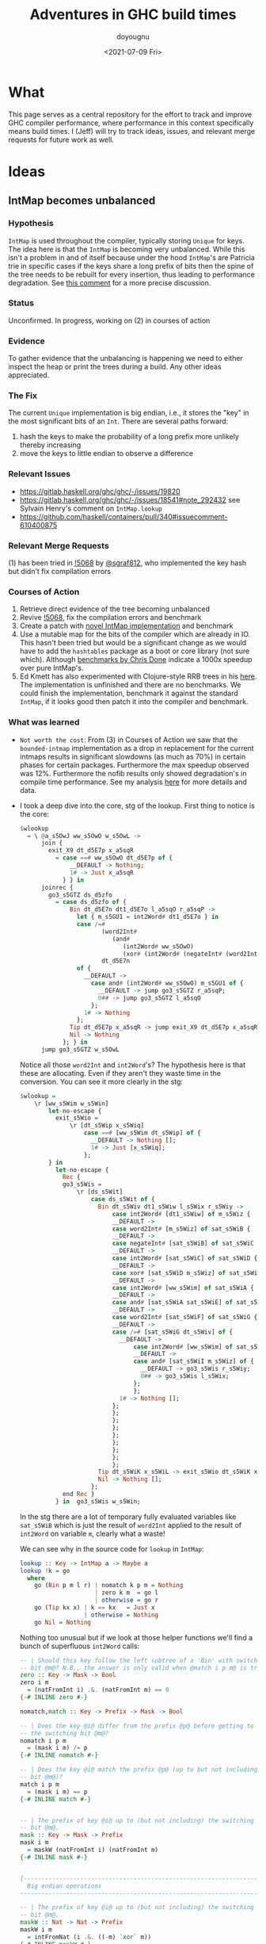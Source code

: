 #+title: Adventures in GHC build times
#+author: doyougnu
#+date: <2021-07-09 Fri>

* What
  This page serves as a central repository for the effort to track and improve
  GHC compiler performance, where performance in this context specifically means
  build times. I (Jeff) will try to track ideas, issues, and relevant merge
  requests for future work as well.

* Ideas

** IntMap becomes unbalanced

*** Hypothesis
    ~IntMap~ is used throughout the compiler, typically storing ~Unique~ for
    keys. The idea here is that the ~IntMap~ is becoming very unbalanced. While
    this isn't a problem in and of itself because under the hood ~IntMap~'s are
    Patricia trie in specific cases if the keys share a long prefix of bits
    then the spine of the tree needs to be rebuilt for every insertion, thus
    leading to performance degradation. See [[https://gitlab.haskell.org/ghc/ghc/-/issues/19820#note_351497][this comment]] for a more precise
    discussion.

*** Status
    Unconfirmed. In progress, working on (2) in courses of action

*** Evidence
    To gather evidence that the unbalancing is happening we need to either
    inspect the heap or print the trees during a build. Any other ideas
    appreciated.

*** The Fix
    The current ~Unique~ implementation is big endian, i.e., it stores the "key"
    in the most significant bits of an ~Int~. There are several paths forward:

    1. hash the keys to make the probability of a long prefix more unlikely
       thereby increasing
    2. move the keys to little endian to observe a difference

*** Relevant Issues
     - https://gitlab.haskell.org/ghc/ghc/-/issues/19820
     - https://gitlab.haskell.org/ghc/ghc/-/issues/18541#note_292432 see Sylvain
       Henry's comment on ~IntMap.lookup~
     - https://github.com/haskell/containers/pull/340#issuecomment-610400875

*** Relevant Merge Requests
    (1) has been tried in [[https://gitlab.haskell.org/ghc/ghc/-/merge_requests/5068][!5068]] by [[https://gitlab.haskell.org/sgraf812][@sgraf812]], who implemented the key hash but
    didn't fix compilation errors

*** Courses of Action
    1. Retrieve direct evidence of the tree becoming unbalanced
    2. Revive [[https://gitlab.haskell.org/ghc/ghc/-/merge_requests/5068][!5068]], fix the compilation errors and benchmark
    3. Create a patch with [[https://github.com/haskell/containers/pull/340][novel IntMap implementation]] and benchmark
    4. Use a mutable map for the bits of the compiler which are already in IO.
       This hasn't been tried but would be a significant change as we would have
       to add the ~hashtables~ package as a boot or core library (not sure
       which). Although [[https://github.com/haskell-perf/dictionaries][benchmarks by Chris Done]] indicate a 1000x speedup over
       pure IntMap's.
    5. Ed Kmett has also experimented with Clojure-style RRB trees in his [[https://github.com/ekmett/transients][here]].
       The implementation is unfinished and there are no benchmarks. We could
       finish the implementation, benchmark it against the standard ~IntMap~, if
       it looks good then patch it into the compiler and benchmark.

*** What was learned
    - ~Not worth the cost~: From (3) in Courses of Action we saw that the
      ~bounded-intmap~ implementation as a drop in replacement for the current
      intmaps results in significant slowdowns (as much as 70%) in certain
      phases for certain packages. Furthermore the max speedup observed was 12%.
      Furthermore the nofib results only showed degradation's in compile time
      performance. See my analysis [[https://gitlab.haskell.org/ghc/ghc/-/issues/19820#note_364086][here]] for more details and data.

    - I took a deep dive into the core, stg of the lookup. First thing to notice
      is the core:
       #+begin_src haskell
       $wlookup
         = \ @a_s5OwJ ww_s5OwO w_s5OwL ->
             join {
               exit_X9 dt_d5E7p x_a5sqR
                 = case ==# ww_s5OwO dt_d5E7p of {
                     __DEFAULT -> Nothing;
                     1# -> Just x_a5sqR
                   } } in
             joinrec {
               go3_s5GTZ ds_d5zfo
                 = case ds_d5zfo of {
                     Bin dt_d5E7n dt1_d5E7o l_a5sqO r_a5sqP ->
                       let { m_s5GU1 = int2Word# dt1_d5E7o } in
                       case /=#
                              (word2Int#
                                 (and#
                                    (int2Word# ww_s5OwO)
                                    (xor# (int2Word# (negateInt# (word2Int# m_s5GU1))) m_s5GU1)))
                              dt_d5E7n
                       of {
                         __DEFAULT ->
                           case and# (int2Word# ww_s5OwO) m_s5GU1 of {
                             __DEFAULT -> jump go3_s5GTZ r_a5sqP;
                             0## -> jump go3_s5GTZ l_a5sqO
                           };
                         1# -> Nothing
                       };
                     Tip dt_d5E7p x_a5sqR -> jump exit_X9 dt_d5E7p x_a5sqR;
                     Nil -> Nothing
                   }; } in
             jump go3_s5GTZ w_s5OwL
       #+end_src
       Notice all those ~word2Int~ and ~int2Word~'s? The hypothesis here is that
      these are allocating. Even if they aren't they waste time in the
      conversion. You can see it more clearly in the stg:
       #+begin_src haskell
       $wlookup =
           \r [ww_s5Wim w_s5Win]
               let-no-escape {
                 exit_s5Wio =
                     \r [dt_s5Wip x_s5Wiq]
                         case ==# [ww_s5Wim dt_s5Wip] of {
                           __DEFAULT -> Nothing [];
                           1# -> Just [x_s5Wiq];
                         };
               } in
                 let-no-escape {
                   Rec {
                   go3_s5Wis =
                       \r [ds_s5Wit]
                           case ds_s5Wit of {
                             Bin dt_s5Wiv dt1_s5Wiw l_s5Wix r_s5Wiy ->
                                 case int2Word# [dt1_s5Wiw] of m_s5Wiz {
                                 __DEFAULT ->
                                 case word2Int# [m_s5Wiz] of sat_s5WiB {
                                 __DEFAULT ->
                                 case negateInt# [sat_s5WiB] of sat_s5WiC {
                                 __DEFAULT ->
                                 case int2Word# [sat_s5WiC] of sat_s5WiD {
                                 __DEFAULT ->
                                 case xor# [sat_s5WiD m_s5Wiz] of sat_s5WiE {
                                 __DEFAULT ->
                                 case int2Word# [ww_s5Wim] of sat_s5WiA {
                                 __DEFAULT ->
                                 case and# [sat_s5WiA sat_s5WiE] of sat_s5WiF {
                                 __DEFAULT ->
                                 case word2Int# [sat_s5WiF] of sat_s5WiG {
                                 __DEFAULT ->
                                 case /=# [sat_s5WiG dt_s5Wiv] of {
                                   __DEFAULT ->
                                       case int2Word# [ww_s5Wim] of sat_s5WiI {
                                       __DEFAULT ->
                                       case and# [sat_s5WiI m_s5Wiz] of {
                                         __DEFAULT -> go3_s5Wis r_s5Wiy;
                                         0## -> go3_s5Wis l_s5Wix;
                                       };
                                       };
                                   1# -> Nothing [];
                                 };
                                 };
                                 };
                                 };
                                 };
                                 };
                                 };
                                 };
                                 };
                             Tip dt_s5WiK x_s5WiL -> exit_s5Wio dt_s5WiK x_s5WiL;
                             Nil -> Nothing [];
                           };
                   end Rec }
                 } in  go3_s5Wis w_s5Win;
       #+end_src
       In the stg there are a lot of temporary fully evaluated variables like
      ~sat_s5WiB~ which is just the result of ~word2Int~ applied to the result
      of ~int2Word~ on variable ~m~, clearly what a waste!

      We can see why in the source code for ~lookup~ in ~IntMap~:
      #+begin_src haskell
      lookup :: Key -> IntMap a -> Maybe a
      lookup !k = go
        where
          go (Bin p m l r) | nomatch k p m = Nothing
                           | zero k m  = go l
                           | otherwise = go r
          go (Tip kx x) | k == kx   = Just x
                        | otherwise = Nothing
          go Nil = Nothing
      #+end_src
      Nothing too unusual but if we look at those helper functions we'll find a
      bunch of superfluous ~int2Word~ calls:
      #+begin_src haskell
      -- | Should this key follow the left subtree of a 'Bin' with switching
      -- bit @m@? N.B., the answer is only valid when @match i p m@ is true.
      zero :: Key -> Mask -> Bool
      zero i m
        = (natFromInt i) .&. (natFromInt m) == 0
      {-# INLINE zero #-}

      nomatch,match :: Key -> Prefix -> Mask -> Bool

      -- | Does the key @i@ differ from the prefix @p@ before getting to
      -- the switching bit @m@?
      nomatch i p m
        = (mask i m) /= p
      {-# INLINE nomatch #-}

      -- | Does the key @i@ match the prefix @p@ (up to but not including
      -- bit @m@)?
      match i p m
        = (mask i m) == p
      {-# INLINE match #-}


      -- | The prefix of key @i@ up to (but not including) the switching
      -- bit @m@.
      mask :: Key -> Mask -> Prefix
      mask i m
        = maskW (natFromInt i) (natFromInt m)
      {-# INLINE mask #-}


      {--------------------------------------------------------------------
        Big endian operations
      --------------------------------------------------------------------}

      -- | The prefix of key @i@ up to (but not including) the switching
      -- bit @m@.
      maskW :: Nat -> Nat -> Prefix
      maskW i m
        = intFromNat (i .&. ((-m) `xor` m))
      {-# INLINE maskW #-}
      #+end_src

      and that's where these superfluous calls are coming from. There is an
      extra call I want to point out which arises from ~-m~ in ~maskW~. If you
      check the ~Num~ instance for ~Word~ you'll see this:
      #+begin_src haskell
      instance Num Word64 where
          ...
          negate (W64# x#)       = W64# (int64ToWord64# (negateInt64# (word64ToInt64# x#)))
          ...
      #+end_src
      Which also does conversion! Why this is the case and not something like
      ~maxBound - x~ or even a call to a primop like ~0 - x~ I don't know.

      So I tried to fix it with this version of [[https://github.com/doyougnu/containers/commits/wip/intmap-less-alloc][lookup]]:
      #+begin_src haskell
      lookup :: Key -> IntMap a -> Maybe a
      lookup !k = go
        where
          go (Bin p m l r)  | nomatchNat k' p' m' = Nothing
                            | zeroNat    k' m'    = go l
                            | otherwise           = go r
            where p' = natFromInt p
                  m' = natFromInt m
                  k' = natFromInt k
          go (Tip kx x) | k == kx   = Just x
                           | otherwise = Nothing
          go Nil = Nothing
      #+end_src
      Which just converts these the Bin parameters /once/ and then uses Nat
      versions to do the Bit manipulation. If we look at the core and stg the
      situation looks much improved:
      #+begin_src haskell
      $wlookup
        = \ @a_s5MgS ww_s5MgX w_s5MgU ->
            let { k'_s5ES7 = int2Word# ww_s5MgX } in
            join {
              exit_X9 dt_d5BQu x_a5q9D
                = case ==# ww_s5MgX dt_d5BQu of {
                    __DEFAULT -> Nothing;
                    1# -> Just x_a5q9D
                  } } in
            joinrec {
              go3_s5ECW ds_d5wR4
                = case ds_d5wR4 of {
                    Bin dt_d5BQs dt1_d5BQt l_a5q9x r_a5q9y ->
                      let { m'_s5ECZ = int2Word# dt1_d5BQt } in
                      case neWord#
                             (and# k'_s5ES7 (xor# (minusWord# 0## m'_s5ECZ) m'_s5ECZ))
                             (int2Word# dt_d5BQs)
                      of {
                        __DEFAULT ->
                          case and# k'_s5ES7 m'_s5ECZ of {
                            __DEFAULT -> jump go3_s5ECW r_a5q9y;
                            0## -> jump go3_s5ECW l_a5q9x
                          };
                        1# -> Nothing
                      };
                    Tip dt_d5BQu x_a5q9D -> jump exit_X9 dt_d5BQu x_a5q9D;
                    Nil -> Nothing
                  }; } in
            jump go3_s5ECW w_s5MgU
      #+end_src
      That's 3 ~int2Word~'s instead of 4, and no calls to ~word2Int~! This is
      even more clear in the ~stg~:

      #+begin_src haskell
      $wlookup =
          \r [ww_s5TXH w_s5TXI]
              case int2Word# [ww_s5TXH] of k'_s5TXJ {
              __DEFAULT ->
              let-no-escape {
                exit_s5TXK =
                    \r [dt_s5TXL x_s5TXM]
                        case ==# [ww_s5TXH dt_s5TXL] of {
                          __DEFAULT -> Nothing [];
                          1# -> Just [x_s5TXM];
                        };
              } in
                let-no-escape {
                  Rec {
                  go3_s5TXO =
                      \r [ds_s5TXP]
                          case ds_s5TXP of {
                            Bin dt_s5TXR dt1_s5TXS l_s5TXT r_s5TXU ->
                                case int2Word# [dt1_s5TXS] of m'_s5TXV {
                                __DEFAULT ->
                                case int2Word# [dt_s5TXR] of sat_s5TXZ {
                                __DEFAULT ->
                                case minusWord# [0## m'_s5TXV] of sat_s5TXW {
                                __DEFAULT ->
                                case xor# [sat_s5TXW m'_s5TXV] of sat_s5TXX {
                                __DEFAULT ->
                                case and# [k'_s5TXJ sat_s5TXX] of sat_s5TXY {
                                __DEFAULT ->
                                case neWord# [sat_s5TXY sat_s5TXZ] of {
                                  __DEFAULT ->
                                      case and# [k'_s5TXJ m'_s5TXV] of {
                                        __DEFAULT -> go3_s5TXO r_s5TXU;
                                        0## -> go3_s5TXO l_s5TXT;
                                      };
                                  1# -> Nothing [];
                                };
                                };
                                };
                                };
                                };
                                };
                            Tip dt_s5TY2 x_s5TY3 -> exit_s5TXK dt_s5TY2 x_s5TY3;
                            Nil -> Nothing [];
                          };
                  end Rec }
                } in  go3_s5TXO w_s5TXI;
              };
      #+end_src
      In the stg we see a reduction in ~case~ expressions from 11 to 7! However,
      the change doesn't show up in /any/ benchmarking as a positive. IntMap
      benchmarks are unchanged, allocations of ~lookup~ are unchanged in a ticky
      of ~spectral/simple/Main.hs~ with a patched ~GHC~. We compiling packages
      with the patched GHC allocations were actually found to /get worse/! The
      reason is in the ~Cmm~ code. Essentially the patched version produces
      better ~stg~ but these get optimized away at ~Cmm~ anyway. Furthermore
      because we allocate for ~k~ in the closure of the patched version the
      patched ~Cmm~ code maintains an additional register, whereas the
      un-patched version doesn't. Thus we have another promising lead but a
      failure in the end.


** IntMap ~lookup~ performs allocation

*** Hypothesis
    IntMap lookup performs allocation due to the key being specialized in its
    definition. See SPJ's breakdown [[https://gitlab.haskell.org/ghc/ghc/-/issues/20069][here]].

*** Status
    Confirmed without direct evidence.

*** Evidence
    By inspection of source code. Also noticed in [[https://gitlab.haskell.org/ghc/ghc/-/issues/18541#note_292432][this comment]], however not
    confirmed with direct evidence. See Sebastian's [[https://gitlab.haskell.org/ghc/ghc/-/issues/20069#note_362952][comment]] about the ~go~
    closure.

*** The Fix
    Sylvain Henry has a patch [[https://gitlab.haskell.org/ghc/ghc/-/issues/18541#note_292432][here]] but only tested the intmap-benchmarks.

*** Relevant Issues
     - https://gitlab.haskell.org/ghc/ghc/-/issues/19820 The low-hanging fruit
       issue kicked off by Richard Eisenberg's ticky ticky profile.
     - https://gitlab.haskell.org/ghc/ghc/-/issues/18541#note_292432 see Sylvain
       Henry's comment on ~IntMap.lookup~
     - https://gitlab.haskell.org/ghc/ghc/-/issues/20069 SPJ's IntMap issue

*** Relevant Merge Requests

*** Relevant Patches
    - see https://gitlab.haskell.org/ghc/ghc/-/issues/18541#note_292432

*** Courses of Action
    - Implement and benchmark Sylvain Henry's patch, benchmark it for building
      entire packages not just the intmap-benchmark


** Avoid allocations in substitutions in the simplifier

*** Hypothesis
    Benchmarking indicates that a large amount of allocations occur in the
    simplifier. We should seek to understand why that is the case.

*** Status
    Unexplored

*** Evidence

*** The Fix

*** Relevant Issues
    - [[https://gitlab.haskell.org/ghc/ghc/-/issues/19537][Opportunity for increased sharing during substitution]]
    - [[https://gitlab.haskell.org/ghc/ghc/-/issues/19538][Annotating Core to avoid unnecessary traversal of large subexpressions]]

*** Relevant Merge Requests
    - Sylvain Henry implemented a fix only in ~Tidy~ in [[https://gitlab.haskell.org/ghc/ghc/-/merge_requests/5267][!5267]] but there is a bug
      and some variables aren't correctly renamed leading to test failures.

*** Relevant Patches

*** Courses of Action
    1. Read through [[https://gitlab.haskell.org/ghc/ghc/-/merge_requests/5267][!5267]]
    2. Fix [[https://gitlab.haskell.org/ghc/ghc/-/merge_requests/5267][!5267]] benchmark it. Try it out in ~GHC.Core.substExpr~ and
       ~GHC.Core.TyCo.Subst~

** Optimize the pretty printing during code generation

*** Hypothesis
    Code generation is a significant chunk of compile time. According to Matt
    Pickering some pretty printing functions perform a lot of allocation during
    this phase which leads to a slow down.

*** Status
    Unexplored

*** Evidence

*** The Fix
    We'll need to optimize pretty printing. Exactly what needs optimization, and
    how is to be determined.

*** Relevant Issues

*** Relevant Merge Requests

*** Relevant Patches

*** Courses of Action
    1. benchmark pretty printing during code generation to identify candidate
       functions for optimization.
    2. Ticky profile these functions to get some hard evidence.

* Knowledge Sharing
  It would be nice to know:

** Is every IntMap necessary?
   - Consider this passage from Richard Eisenberg, in ghc-devs Vol215 issue 5:
     #+begin_quote
     One piece I'm curious about, reading this thread: why do we have so many IntMaps
     and operations on them? Name lookup is a fundamental operation a compiler must
     do, and that would use an IntMap: good. But maybe there are other IntMaps used
     that are less necessary. A key example: whenever we do substitution, we track an
     InScopeSet, which is really just an IntMap. This InScopeSet remembers the name
     of all variables in scope, useful when we need to create a new variable name
     (this is done by uniqAway). Yet perhaps the tracking of these in-scope variables
     is very expensive and comprises much of the IntMap time. Might it be better just
     to always work in a monad capable of giving fresh names? We actually don't even
     need a monad, if that's too annoying. Instead, we could just pass around an
     infinite list of fresh uniques. This would still be clutterful, but if it grants
     us a big speed improvement, the clutter might be worth it.

     The high-level piece here is that there may be good things that come from
     understanding where these IntMaps arise.
     #+end_quote
